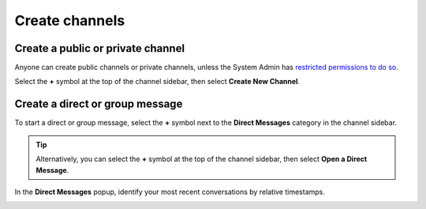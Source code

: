 Create channels
===============

|all-plans| |cloud| |self-hosted|

.. |all-plans| image:: ../images/all-plans-badge.png
  :scale: 30
  :target: https://mattermost.com/pricing
  :alt: Available in Mattermost Free and Starter subscription plans.

.. |cloud| image:: ../images/cloud-badge.png
  :scale: 30
  :target: https://mattermost.com/download
  :alt: Available for Mattermost Cloud deployments.

.. |self-hosted| image:: ../images/self-hosted-badge.png
  :scale: 30
  :target: https://mattermost.com/deploy
  :alt: Available for Mattermost Self-Hosted deployments.

Create a public or private channel
-----------------------------------

Anyone can create public channels or private channels, unless the System Admin has `restricted permissions to do so <https://docs.mattermost.com/configure/configuration-settings.html#enable-public-channel-creation-for>`__.

Select the **+** symbol at the top of the channel sidebar, then select **Create New Channel**.

.. image:: ../images/create-new-channel.png
    :alt: Create a channel.

Create a direct or group message
--------------------------------

To start a direct or group message, select the **+** symbol next to the **Direct Messages** category in the channel sidebar.

.. image:: ../images/write-dm.png
    :alt: Access recent Direct Messages and Group Messages.

.. tip::
    Alternatively, you can select the **+** symbol at the top of the channel sidebar, then select **Open a Direct Message**. 

In the **Direct Messages** popup, identify your most recent conversations by relative timestamps.     

.. image:: ../images/recent-direct-group-messages.png
    :alt: Write a Direct Message or Group Message.